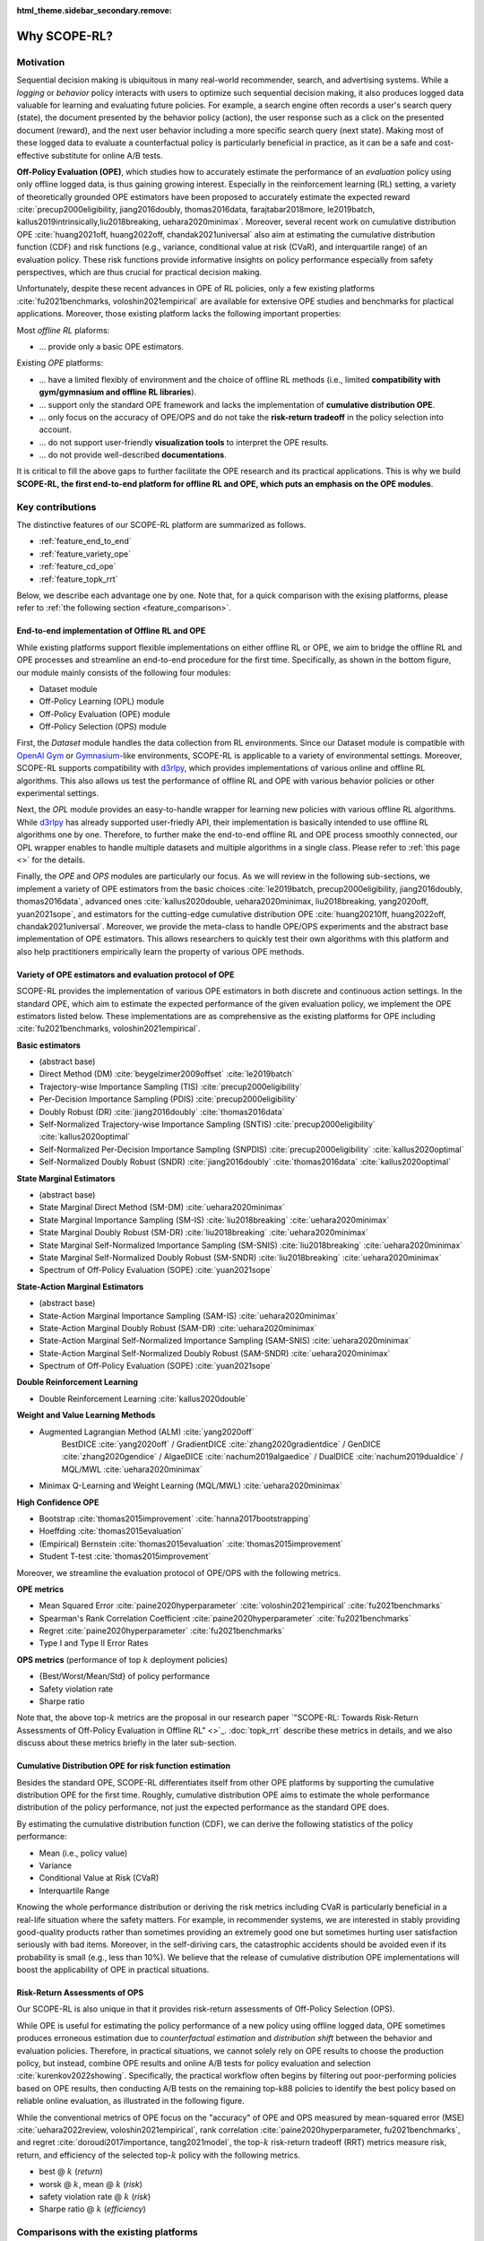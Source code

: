 :html_theme.sidebar_secondary.remove:

==========
Why SCOPE-RL?
==========

Motivation
~~~~~~~~~~

Sequential decision making is ubiquitous in many real-world recommender, search, and advertising systems. 
While a *logging* or *behavior* policy interacts with users to optimize such sequential decision making, it also produces logged data valuable for learning and evaluating future policies.
For example, a search engine often records a user's search query (state), the document presented by the behavior policy (action), the user response such as a click on the presented document (reward), and the next user behavior including a more specific search query (next state). 
Making most of these logged data to evaluate a counterfactual policy is particularly beneficial in practice, as it can be a safe and cost-effective substitute for online A/B tests. 

.. card:: 
    :width: 75%
    :margin: auto
    :img-top: ../_static/images/real_world_interaction.png
    :text-align: center

    An example of sequential decision makings in the real-world

.. raw:: html

    <div class="white-space-20px"></div>

**Off-Policy Evaluation (OPE)**, which studies how to accurately estimate the performance of an *evaluation* policy using only offline logged data, is thus gaining growing interest.
Especially in the reinforcement learning (RL) setting, a variety of theoretically grounded OPE estimators have been proposed to accurately estimate the expected reward :cite:`precup2000eligibility, jiang2016doubly, thomas2016data, farajtabar2018more, le2019batch, kallus2019intrinsically,liu2018breaking, uehara2020minimax`. 
Moreover, several recent work on cumulative distribution OPE :cite:`huang2021off, huang2022off, chandak2021universal` also aim at estimating the cumulative distribution function (CDF) and risk functions (e.g., variance, conditional value at risk (CVaR), and interquartile range) of an evaluation policy. 
These risk functions provide informative insights on policy performance especially from safety perspectives, which are thus crucial for practical decision making.

Unfortunately, despite these recent advances in OPE of RL policies, only a few existing platforms :cite:`fu2021benchmarks, voloshin2021empirical` are available for extensive OPE studies and benchmarks for plactical applications. 
Moreover, those existing platform lacks the following important properties:

Most *offline RL* plaforms:

* ... provide only a basic OPE estimators.

Existing *OPE* platforms:

* ... have a limited flexibly of environment and the choice of offline RL methods (i.e., limited **compatibility with gym/gymnasium and offline RL libraries**).
* ... support only the standard OPE framework and lacks the implementation of **cumulative distribution OPE**.
* ... only focus on the accuracy of OPE/OPS and do not take the **risk-return tradeoff** in the policy selection into account.
* ... do not support user-friendly **visualization tools** to interpret the OPE results.
* ... do not provide well-described **documentations**.

It is critical to fill the above gaps to further facilitate the OPE research and its practical applications.
This is why we build **SCOPE-RL, the first end-to-end platform for offline RL and OPE, which puts an emphasis on the OPE modules**.


Key contributions
~~~~~~~~~~

The distinctive features of our SCOPE-RL platform are summarized as follows.

* :ref:`feature_end_to_end`

* :ref:`feature_variety_ope`

* :ref:`feature_cd_ope`

* :ref:`feature_topk_rrt`

Below, we describe each advantage one by one. 
Note that, for a quick comparison with the exising platforms, please refer to :ref:`the following section <feature_comparison>`.

.. _feature_end_to_end:

End-to-end implementation of Offline RL and OPE
----------

While existing platforms support flexible implementations on either offline RL or OPE, we aim to bridge the offline RL and OPE processes and streamline an end-to-end procedure for the first time.
Specifically, as shown in the bottom figure, our module mainly consists of the following four modules:

.. card:: 
   :width: 75%
   :margin: auto
   :img-top: ../_static/images/scope_workflow.png
   :text-align: center

   Workflow of offline RL and OPE streamlined by SCOPE-RL

.. raw:: html

    <div class="white-space-20px"></div>

* Dataset module
* Off-Policy Learning (OPL) module
* Off-Policy Evaluation (OPE) module
* Off-Policy Selection (OPS) module

First, the *Dataset* module handles the data collection from RL environments.
Since our Dataset module is compatible with `OpenAI Gym <https://gym.openai.com>`_ or `Gymnasium <https://github.com/Farama-Foundation/Gymnasium>`_-like environments, SCOPE-RL is applicable to a variety of environmental settings.
Moreover, SCOPE-RL supports compatibility with `d3rlpy <https://github.com/takuseno/d3rlpy>`_, which provides implementations of various online and offline RL algorithms. 
This also allows us test the performance of offline RL and OPE with various behavior policies or other experimental settings.

Next, the *OPL* module provides an easy-to-handle wrapper for learning new policies with various offline RL algorithms.
While `d3rlpy <https://github.com/takuseno/d3rlpy>`_ has already supported user-friedly API, their implementation is basically intended to use offline RL algorithms one by one.
Therefore, to further make the end-to-end offline RL and OPE process smoothly connected, our OPL wrapper enables to handle multiple datasets and multiple algorithms in a single class.
Please refer to :ref:`this page <>` for the details. 

Finally, the *OPE* and *OPS* modules are particularly our focus. 
As we will review in the following sub-sections, we implement a variety of OPE estimators from the basic choices :cite:`le2019batch, precup2000eligibility, jiang2016doubly, thomas2016data`, 
advanced ones :cite:`kallus2020double, uehara2020minimax, liu2018breaking, yang2020off, yuan2021sope`, and estimators for the cutting-edge cumulative distribution OPE :cite:`huang20210ff, huang2022off, chandak2021universal`.
Moreover, we provide the meta-class to handle OPE/OPS experiments and the abstract base implementation of OPE estimators. 
This allows researchers to quickly test their own algorithms with this platform and also help practitioners empirically learn the property of various OPE methods.

.. _feature_variety_ope:

Variety of OPE estimators and evaluation protocol of OPE
----------

SCOPE-RL provides the implementation of various OPE estimators in both discrete and continuous action settings.
In the standard OPE, which aim to estimate the expected performance of the given evaluation policy, we implement the OPE estimators listed below. 
These implementations are as comprehensive as the existing platforms for OPE including :cite:`fu2021benchmarks, voloshin2021empirical`.

.. card:: 
    :width: 75%
    :margin: auto
    :img-top: ../_static/images/ope_policy_value_variety.png
    :text-align: center

    Example of estimating policy value using various OPE estimators


.. raw:: html

    <div class="white-space-20px"></div>

.. seealso::

    The detailed descriptions of each estimator and evaluation metrics are in :doc:`Supported Implemetation (OPE/OPS) <evaluation_implementation>`.


.. raw:: html

    <div class="white-space-5px"></div>


**Basic estimators**

* (abstract base)
* Direct Method (DM) :cite:`beygelzimer2009offset` :cite:`le2019batch`
* Trajectory-wise Importance Sampling (TIS) :cite:`precup2000eligibility`
* Per-Decision Importance Sampling (PDIS) :cite:`precup2000eligibility`
* Doubly Robust (DR) :cite:`jiang2016doubly` :cite:`thomas2016data`
* Self-Normalized Trajectory-wise Importance Sampling (SNTIS) :cite:`precup2000eligibility` :cite:`kallus2020optimal`
* Self-Normalized Per-Decision Importance Sampling (SNPDIS) :cite:`precup2000eligibility` :cite:`kallus2020optimal`
* Self-Normalized Doubly Robust (SNDR) :cite:`jiang2016doubly` :cite:`thomas2016data` :cite:`kallus2020optimal`

.. raw:: html

    <div class="white-space-5px"></div>

**State Marginal Estimators**

* (abstract base)
* State Marginal Direct Method (SM-DM) :cite:`uehara2020minimax`
* State Marginal Importance Sampling (SM-IS) :cite:`liu2018breaking` :cite:`uehara2020minimax`
* State Marginal Doubly Robust (SM-DR) :cite:`liu2018breaking` :cite:`uehara2020minimax`
* State Marginal Self-Normalized Importance Sampling (SM-SNIS) :cite:`liu2018breaking` :cite:`uehara2020minimax`
* State Marginal Self-Normalized Doubly Robust (SM-SNDR) :cite:`liu2018breaking` :cite:`uehara2020minimax`
* Spectrum of Off-Policy Evaluation (SOPE) :cite:`yuan2021sope`

.. raw:: html

    <div class="white-space-5px"></div>

**State-Action Marginal Estimators**

* (abstract base)
* State-Action Marginal Importance Sampling (SAM-IS) :cite:`uehara2020minimax`
* State-Action Marginal Doubly Robust (SAM-DR) :cite:`uehara2020minimax`
* State-Action Marginal Self-Normalized Importance Sampling (SAM-SNIS) :cite:`uehara2020minimax`
* State-Action Marginal Self-Normalized Doubly Robust (SAM-SNDR) :cite:`uehara2020minimax`
* Spectrum of Off-Policy Evaluation (SOPE) :cite:`yuan2021sope`

.. raw:: html

    <div class="white-space-5px"></div>

**Double Reinforcement Learning**

* Double Reinforcement Learning :cite:`kallus2020double`

.. raw:: html

    <div class="white-space-5px"></div>

**Weight and Value Learning Methods**

* Augmented Lagrangian Method (ALM) :cite:`yang2020off`
   BestDICE :cite:`yang2020off` / GradientDICE :cite:`zhang2020gradientdice` / GenDICE :cite:`zhang2020gendice` / AlgaeDICE :cite:`nachum2019algaedice` / DualDICE :cite:`nachum2019dualdice` / MQL/MWL :cite:`uehara2020minimax`
* Minimax Q-Learning and Weight Learning (MQL/MWL) :cite:`uehara2020minimax`

.. raw:: html

    <div class="white-space-5px"></div>

**High Confidence OPE**

* Bootstrap :cite:`thomas2015improvement` :cite:`hanna2017bootstrapping`
* Hoeffding :cite:`thomas2015evaluation`
* (Empirical) Bernstein :cite:`thomas2015evaluation` :cite:`thomas2015improvement`
* Student T-test :cite:`thomas2015improvement`

.. raw:: html

    <div class="white-space-5px"></div>
    <div class="white-space-5px"></div>

Moreover, we streamline the evaluation protocol of OPE/OPS with the following metrics.

**OPE metrics**

* Mean Squared Error :cite:`paine2020hyperparameter` :cite:`voloshin2021empirical` :cite:`fu2021benchmarks`
* Spearman's Rank Correlation Coefficient :cite:`paine2020hyperparameter` :cite:`fu2021benchmarks`
* Regret :cite:`paine2020hyperparameter` :cite:`fu2021benchmarks`
* Type I and Type II Error Rates

.. raw:: html

    <div class="white-space-5px"></div>

**OPS metrics** (performance of top :math:`k` deployment policies)

* {Best/Worst/Mean/Std} of policy performance
* Safety violation rate
* Sharpe ratio

Note that, the above top-:math:`k` metrics are the proposal in our research paper `"SCOPE-RL: Towards Risk-Return Assessments of
Off-Policy Evaluation in Offline RL" <>`_.  
:doc:`topk_rrt` describe these metrics in details, and we also discuss about these metrics briefly in the later sub-section.

.. _feature_cd_ope:

Cumulative Distribution OPE for risk function estimation
----------

Besides the standard OPE, SCOPE-RL differentiates itself from other OPE platforms by supporting the cumulative distribution OPE for the first time.
Roughly, cumulative distribution OPE aims to estimate the whole performance distribution of the policy performance, not just the expected performance as the standard OPE does.

.. card:: 
    :width: 75%
    :margin: auto
    :img-top: ../_static/images/ope_cumulative_distribution_function.png
    :text-align: center

    Example of estimating cumulative distribution function (CDF) via OPE

.. raw:: html

    <div class="white-space-20px"></div>

By estimating the cumulative distribution function (CDF), we can derive the following statistics of the policy performance:

* Mean (i.e., policy value)
* Variance
* Conditional Value at Risk (CVaR)
* Interquartile Range

Knowing the whole performance distribution or deriving the risk metrics including CVaR is particularly beneficial in a real-life situation where the safety matters. 
For example, in recommender systems, we are interested in stably providing good-quality products rather than sometimes providing an extremely good one but sometimes hurting user satisfaction seriously with bad items.
Moreover, in the self-diriving cars, the catastrophic accidents should be avoided even if its probability is small (e.g., less than 10%). 
We believe that the release of cumulative distribution OPE implementations will boost the applicability of OPE in practical situations.


.. _feature_topk_rrt:

Risk-Return Assessments of OPS
----------

Our SCOPE-RL is also unique in that it provides risk-return assessments of Off-Policy Selection (OPS). 

While OPE is useful for estimating the policy performance of a new policy using offline logged data, 
OPE sometimes produces erroneous estimation due to *counterfactual estimation* and *distribution shift* between the behavior and evaluation policies.
Therefore, in practical situations, we cannot solely rely on OPE results to choose the production policy, but instead, combine OPE results and online A/B tests for policy evaluation and selection :cite:`kurenkov2022showing`.
Specifically, the practical workflow often begins by filtering out poor-performing policies based on OPE results, then conducting A/B tests on the remaining top-k88
policies to identify the best policy based on reliable online evaluation, as illustrated in the following figure.

.. card:: 
    :width: 50%
    :margin: auto
    :img-top: ../_static/images/ops_workflow.png
    :text-align: center

    Practical workflow of policy evaluation and selection

.. raw:: html

    <div class="white-space-20px"></div>

While the conventional metrics of OPE focus on the "accuracy" of OPE and OPS measured by mean-squared error (MSE) :cite:`uehara2022review, voloshin2021empirical`, rank correlation :cite:`paine2020hyperparameter, fu2021benchmarks`, and regret :cite:`doroudi2017importance, tang2021model`, 
the top-:math:`k` risk-return tradeoff (RRT) metrics measure risk, return, and efficiency of the selected top-:math:`k` policy with the following metrics.

.. card:: 
    :width: 75%
    :margin: auto
    :img-top: ../_static/images/ops_topk_policy_value_multiple.png
    :text-align: center

    Example of evaluating OPE/OPS methods with top-:math:`k` RRT metrics

.. raw:: html

    <div class="white-space-20px"></div>

* best @ :math:`k` (*return*)
* worsk @ :math:`k`, mean @ :math:`k` (*risk*)
* safety violation rate @ :math:`k` (*risk*)
* Sharpe ratio @ :math:`k` (*efficiency*)

.. seealso::

    Top-:math:`k` RRT metrics are the main propossal of our research paper 
    `"Towards Risk-Return Assessments of Off-Policy Evaluation in Offline" <>`_. 
    We describe the motivation and contributions of the top-:math:`k` RRT metrics in :doc:`this page <topk_rrt>`.


.. _feature_comparison:


Comparisons with the existing platforms
~~~~~~~~~~

Finally, we provide a comprehensive comparion with the existing offline RL and OPE platforms.

.. card:: 
    :width: 75%
    :margin: auto
    :img-bottom: ../_static/images/distinctive_features.png
    :text-align: center

    Comparing SCOPE-RL with existing offline RL and OPE platforms

.. raw:: html

    <div class="white-space-20px"></div>

The criteria of each colums is given as follows:

* "data collection": |:white_check_mark:| means that the platform is compatible with Gymnasium environments :cite:`brockman2016openai` and thus is able to handle various settings. 
* "offline RL": |:white_check_mark:| means that the platform implements a variety of offline RL algorithms or the platform is compatible to one of offline RL libraries. In particular, our SCOPE-RL supports compatibility to `d3rlpy <https://github.com/takuseno/d3rlpy>`_ :cite:`seno2021d3rlpy`.
* "OPE": |:white_check_mark:| means that the platform implements various OPE estimators other than the standard choices including Direct Method :cite:`le2019batch`, Importance Sampling :cite:`precup2000eligibility`, and Doubly Robust :cite:`jiang2016doubly`. (limited) means that the platform supports only these standard estimators.
* "CD-OPE": is the abbreviation of Cumulative Distribution OPE, which estimates the cumulative distribution function of the return under evaluation policy :cite:`huang20210ff, huang2022off, chandak2021universal`. 

In summary, **our unique contribution is 
(1) to provide the first end-to-end platform for offline RL, OPE, and OPS,
(2) to support cumulative distribution ope for the first time, and
(3) to implement (the proposed) top-** :math:`k` **risk-return tradeoff metics for the risk assessments of OPS.**
Additionally, we provide a user-friendly :doc:`visualization tools <visualization>`, :doc:`documentation <index>`, and `quickstart examples <https://github.com/negocia-inc/scope-rl/tree/main/examples/quickstart>`_ to facilitate a quick benckmarking and practical application. 
We also provide an :doc:`OPE tutorial <_autogallery/index>` with SCOPE-RL experiments for educational purpose. We hope that SCOPE-RL will serve as a important milestone for the future development of OPE research.


Note that, the compared platforms include the following:

(offline RL platforms)

* d3rlpy :cite:`seno2021d3rlpy`
* CORL :cite:`tarasov2022corl`
* RLlib :cite:`liang2018rllib`
* Horizon :cite:`gauci2018horizon` 

(application-specific testbeds)

* NeoRL :cite:`qin2021neorl`
* RecoGym :cite:`rohde2018recogym`
* RL4RS :cite:`wang2021rl4rs`
* AuctionGym :cite:`jeunen2022learning`

(OPE platforms)

* DOPE :cite:`fu2021benchmarks`
* COBS :cite:`voloshin2021empirical`
* OBP :cite:`saito2021open`

.. raw:: html

    <div class="white-space-5px"></div>

**Remark**

Our implementations are highly inspired by `OpenBanditPipeline (OBP) <https://zr-obp.readthedocs.io/en/latest/>`_ :cite:`saito2021open`, which has demonstrated success in enabling flexible OPE experiments in contextual bandits. 
We hope that SCOPE-RL will also serve as a quick prototyping and benchmarking toolkit for OPE of RL policies, as done by OBP in non-RL settings.

.. raw:: html

    <div class="white-space-5px"></div>

.. grid::
    :margin: 0

    .. grid-item::
        :columns: 3
        :margin: 0
        :padding: 0

        .. grid::
            :margin: 0

            .. grid-item-card::
                :link: index
                :link-type: doc
                :shadow: none
                :margin: 0
                :padding: 0

                <<< Prev
                **Documentation (Back to Top)**

    .. grid-item::
        :columns: 6
        :margin: 0
        :padding: 0

    .. grid-item::
        :columns: 3
        :margin: 0
        :padding: 0

        .. grid::
            :margin: 0

            .. grid-item-card::
                :link: online_offline_rl
                :link-type: doc
                :shadow: none
                :margin: 0
                :padding: 0

                Next >>>
                **Problem Formulation**

            .. grid-item-card::
                :link: quickstart
                :link-type: doc
                :shadow: none
                :margin: 0
                :padding: 0

                Next >>>
                **Quickstart**
